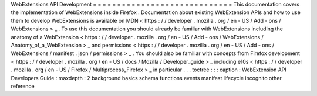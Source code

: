 WebExtensions
API
Development
=
=
=
=
=
=
=
=
=
=
=
=
=
=
=
=
=
=
=
=
=
=
=
=
=
=
=
=
=
This
documentation
covers
the
implementation
of
WebExtensions
inside
Firefox
.
Documentation
about
existing
WebExtension
APIs
and
how
to
use
them
to
develop
WebExtensions
is
available
on
MDN
<
https
:
/
/
developer
.
mozilla
.
org
/
en
-
US
/
Add
-
ons
/
WebExtensions
>
_
.
To
use
this
documentation
you
should
already
be
familiar
with
WebExtensions
including
the
anatomy
of
a
WebExtension
<
https
:
/
/
developer
.
mozilla
.
org
/
en
-
US
/
Add
-
ons
/
WebExtensions
/
Anatomy_of_a_WebExtension
>
_
and
permissions
<
https
:
/
/
developer
.
mozilla
.
org
/
en
-
US
/
Add
-
ons
/
WebExtensions
/
manifest
.
json
/
permissions
>
_
.
You
should
also
be
familiar
with
concepts
from
Firefox
development
<
https
:
/
/
developer
.
mozilla
.
org
/
en
-
US
/
docs
/
Mozilla
/
Developer_guide
>
_
including
e10s
<
https
:
/
/
developer
.
mozilla
.
org
/
en
-
US
/
Firefox
/
Multiprocess_Firefox
>
_
in
particular
.
.
.
toctree
:
:
:
caption
:
WebExtension
API
Developers
Guide
:
maxdepth
:
2
background
basics
schema
functions
events
manifest
lifecycle
incognito
other
reference
